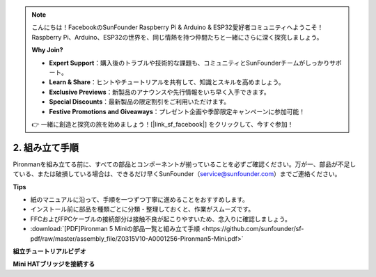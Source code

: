.. note:: 

    こんにちは！FacebookのSunFounder Raspberry Pi & Arduino & ESP32愛好者コミュニティへようこそ！Raspberry Pi、Arduino、ESP32の世界を、同じ情熱を持つ仲間たちと一緒にさらに深く探究しましょう。

    **Why Join?**

    - **Expert Support**：購入後のトラブルや技術的な課題も、コミュニティとSunFounderチームがしっかりサポート。
    - **Learn & Share**：ヒントやチュートリアルを共有して、知識とスキルを高めましょう。
    - **Exclusive Previews**：新製品のアナウンスや先行情報をいち早く入手できます。
    - **Special Discounts**：最新製品の限定割引をご利用いただけます。
    - **Festive Promotions and Giveaways**：プレゼント企画や季節限定キャンペーンに参加可能！

    👉 一緒に創造と探究の旅を始めましょう！[|link_sf_facebook|] をクリックして、今すぐ参加！

.. _assembly_instructions_mini:

2. 組み立て手順
=============================================


Pironmanを組み立てる前に、すべての部品とコンポーネントが揃っていることを必ずご確認ください。万が一、部品が不足している、または破損している場合は、できるだけ早くSunFounder（service@sunfounder.com）までご連絡ください。

**Tips**

* 紙のマニュアルに沿って、手順を一つずつ丁寧に進めることをおすすめします。
* インストール前に部品を種類ごとに分類・整理しておくと、作業がスムーズです。
* FFCおよびFPCケーブルの接続部分は接触不良が起こりやすいため、念入りに確認しましょう。


* :download:`[PDF]Pironman 5 Miniの部品一覧と組み立て手順 <https://github.com/sunfounder/sf-pdf/raw/master/assembly_file/Z0315V10-A0001256-Pironman5-Mini.pdf>`


**組立チュートリアルビデオ**

.. raw:: html

    <iframe width="700" height="500" src="https://www.youtube.com/embed/KAYt3JGOUDE?si=M0boC_dyvaxGFVOf" title="YouTube video player" frameborder="0" allow="accelerometer; autoplay; clipboard-write; encrypted-media; gyroscope; picture-in-picture; web-share" referrerpolicy="strict-origin-when-cross-origin" allowfullscreen></iframe>


**Mini HATブリッジを接続する**

.. raw:: html

     <div style="text-align: left;">
         <video center loop autoplay muted style = "max-width:100%">
             <source src="../_static/video/mini_fpc_connect.mp4"  type="video/mp4">
             Your browser does not support the video tag.
         </video>
     </div>

.. **Complete Assembly and Boot Guide: Pironman 5 with NVMe SSD**

.. If you are using an NVMe SSD, follow this video to assemble and configure the Pironman 5.

.. .. raw:: html

..     <iframe width="700" height="500" src="https://www.youtube.com/embed/tCKTgAeWIjc?si=xbmsWGBvCWefX01T" title="YouTube video player" frameborder="0" allow="accelerometer; autoplay; clipboard-write; encrypted-media; gyroscope; picture-in-picture; web-share" referrerpolicy="strict-origin-when-cross-origin" allowfullscreen></iframe>

.. **Complete Assembly and Boot Guide: Pironman 5 with Micro SD Card**

.. If you are using a Micro SD card, follow this video to assemble and configure the Pironman 5.

.. .. raw:: html

..     <iframe width="700" height="500" src="https://www.youtube.com/embed/-5rTwJ0oMVM?si=je5SaLccHzjjEhuD" title="YouTube video player" frameborder="0" allow="accelerometer; autoplay; clipboard-write; encrypted-media; gyroscope; picture-in-picture; web-share" referrerpolicy="strict-origin-when-cross-origin" allowfullscreen></iframe>



.. **Assemble Tutorial Video**

.. .. raw:: html

..     <iframe width="560" height="315" src="https://www.youtube.com/embed/62V85UG-Ocg?si=gNi1rHaPS579Kq7C" title="YouTube video player" frameborder="0" allow="accelerometer; autoplay; clipboard-write; encrypted-media; gyroscope; picture-in-picture; web-share" allowfullscreen></iframe>

.. **Connect the OLED Screen**

.. .. raw:: html

..     <div style="text-align: center;">
..         <video center loop autoplay muted style = "max-width:90%">
..             <source src="_static/video/connect_oled.mp4"  type="video/mp4">
..             Your browser does not support the video tag.
..         </video>
..     </div>

.. .. raw:: html
    
..     <br/>

.. **Connect the GPIO Bridge**


.. .. raw:: html

..     <div style="text-align: center;">
..         <video center loop autoplay muted style = "max-width:90%">
..             <source src="_static/video/connect_gpio_bridge.mp4"  type="video/mp4">
..             Your browser does not support the video tag.
..         </video>
..     </div>

.. .. raw:: html
    
..     <br/>

.. **Connect the SD Card Bridge**

.. .. raw:: html

..     <div style="text-align: center;">
..         <video center loop autoplay muted style = "max-width:90%">
..             <source src="_static/video/connect_sd_card.mp4"  type="video/mp4">
..             Your browser does not support the video tag.
..         </video>
..     </div>

.. .. raw:: html
    
..     <br/>